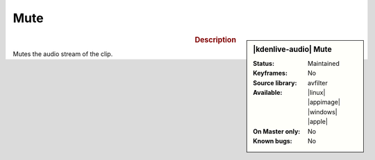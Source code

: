 .. meta::
   :description: Kdenlive Audio Effects - Mute
   :keywords: KDE, Kdenlive, documentation, user manual, video editor, open source, audio effects, volume, dynamics, mute
   
.. metadata-placeholder

   :authors: - Bernd Jordan (https://discuss.kde.org/u/berndmj)

   :license: Creative Commons License SA 4.0


Mute
====

.. figure:: /images/effects_and_compositions/kdenlive2308_effects-mute.webp
   :width: 365px
   :figwidth: 365px
   :align: left

.. sidebar:: |kdenlive-audio| Mute

   :Status:
      Maintained
   :Keyframes:
      No
   :Source library:
      avfilter 
   :Available:
      |linux| |appimage| |windows| |apple|
   :On Master only:
      No
   :Known bugs:
      No


.. rst-class:: clear-both


.. rubric:: Description

Mutes the audio stream of the clip.